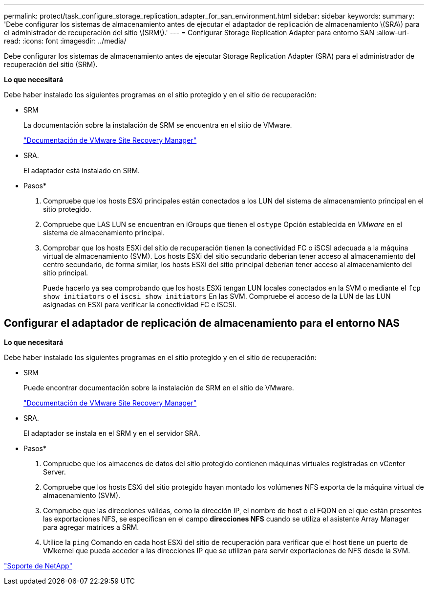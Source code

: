 ---
permalink: protect/task_configure_storage_replication_adapter_for_san_environment.html 
sidebar: sidebar 
keywords:  
summary: 'Debe configurar los sistemas de almacenamiento antes de ejecutar el adaptador de replicación de almacenamiento \(SRA\) para el administrador de recuperación del sitio \(SRM\).' 
---
= Configurar Storage Replication Adapter para entorno SAN
:allow-uri-read: 
:icons: font
:imagesdir: ../media/


[role="lead"]
Debe configurar los sistemas de almacenamiento antes de ejecutar Storage Replication Adapter (SRA) para el administrador de recuperación del sitio (SRM).

*Lo que necesitará*

Debe haber instalado los siguientes programas en el sitio protegido y en el sitio de recuperación:

* SRM
+
La documentación sobre la instalación de SRM se encuentra en el sitio de VMware.

+
https://www.vmware.com/support/pubs/srm_pubs.html["Documentación de VMware Site Recovery Manager"]

* SRA.
+
El adaptador está instalado en SRM.



* Pasos*

. Compruebe que los hosts ESXi principales están conectados a los LUN del sistema de almacenamiento principal en el sitio protegido.
. Compruebe que LAS LUN se encuentran en iGroups que tienen el `ostype` Opción establecida en _VMware_ en el sistema de almacenamiento principal.
. Comprobar que los hosts ESXi del sitio de recuperación tienen la conectividad FC o iSCSI adecuada a la máquina virtual de almacenamiento (SVM). Los hosts ESXi del sitio secundario deberían tener acceso al almacenamiento del centro secundario, de forma similar, los hosts ESXi del sitio principal deberían tener acceso al almacenamiento del sitio principal.
+
Puede hacerlo ya sea comprobando que los hosts ESXi tengan LUN locales conectados en la SVM o mediante el `fcp show initiators` o el `iscsi show initiators` En las SVM. Compruebe el acceso de la LUN de las LUN asignadas en ESXi para verificar la conectividad FC e iSCSI.





== Configurar el adaptador de replicación de almacenamiento para el entorno NAS

*Lo que necesitará*

Debe haber instalado los siguientes programas en el sitio protegido y en el sitio de recuperación:

* SRM
+
Puede encontrar documentación sobre la instalación de SRM en el sitio de VMware.

+
https://www.vmware.com/support/pubs/srm_pubs.html["Documentación de VMware Site Recovery Manager"]

* SRA.
+
El adaptador se instala en el SRM y en el servidor SRA.



* Pasos*

. Compruebe que los almacenes de datos del sitio protegido contienen máquinas virtuales registradas en vCenter Server.
. Compruebe que los hosts ESXi del sitio protegido hayan montado los volúmenes NFS exporta de la máquina virtual de almacenamiento (SVM).
. Compruebe que las direcciones válidas, como la dirección IP, el nombre de host o el FQDN en el que están presentes las exportaciones NFS, se especifican en el campo *direcciones NFS* cuando se utiliza el asistente Array Manager para agregar matrices a SRM.
. Utilice la `ping` Comando en cada host ESXi del sitio de recuperación para verificar que el host tiene un puerto de VMkernel que pueda acceder a las direcciones IP que se utilizan para servir exportaciones de NFS desde la SVM.


https://mysupport.netapp.com/site/global/dashboard["Soporte de NetApp"]
